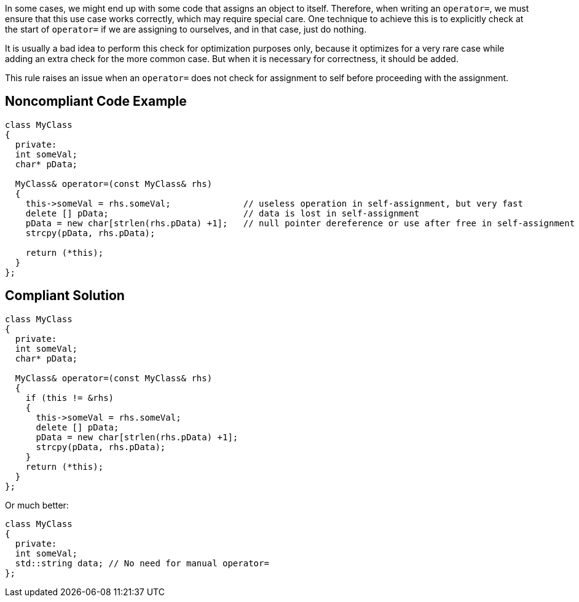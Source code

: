 In some cases, we might end up with some code that assigns an object to itself. Therefore, when writing an ``++operator=++``, we must ensure that this use case works correctly, which may require special care. One technique to achieve this is to explicitly check at the start of ``++operator=++`` if we are assigning to ourselves, and in that case, just do nothing.


It is usually a bad idea to perform this check for optimization purposes only, because it optimizes for a very rare case while adding an extra check for the more common case. But when it is necessary for correctness, it should be added.


This rule raises an issue when an ``++operator=++`` does not check for assignment to self before proceeding with the assignment.

== Noncompliant Code Example

----
class MyClass
{
  private:
  int someVal;
  char* pData;

  MyClass& operator=(const MyClass& rhs)
  {
    this->someVal = rhs.someVal;              // useless operation in self-assignment, but very fast
    delete [] pData;                          // data is lost in self-assignment
    pData = new char[strlen(rhs.pData) +1];   // null pointer dereference or use after free in self-assignment
    strcpy(pData, rhs.pData);

    return (*this);
  }
};
----

== Compliant Solution

----
class MyClass
{
  private:
  int someVal;
  char* pData;

  MyClass& operator=(const MyClass& rhs)
  {
    if (this != &rhs)
    {
      this->someVal = rhs.someVal;
      delete [] pData;
      pData = new char[strlen(rhs.pData) +1];
      strcpy(pData, rhs.pData);
    }
    return (*this);
  }
};
----
Or much better:

----
class MyClass
{
  private:
  int someVal;
  std::string data; // No need for manual operator=
};
----
